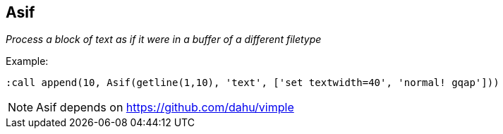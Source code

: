 Asif
----

__Process a block of text as if it were in a buffer of a different filetype__

.Example:

  :call append(10, Asif(getline(1,10), 'text', ['set textwidth=40', 'normal! gqap']))

NOTE: Asif depends on https://github.com/dahu/vimple
